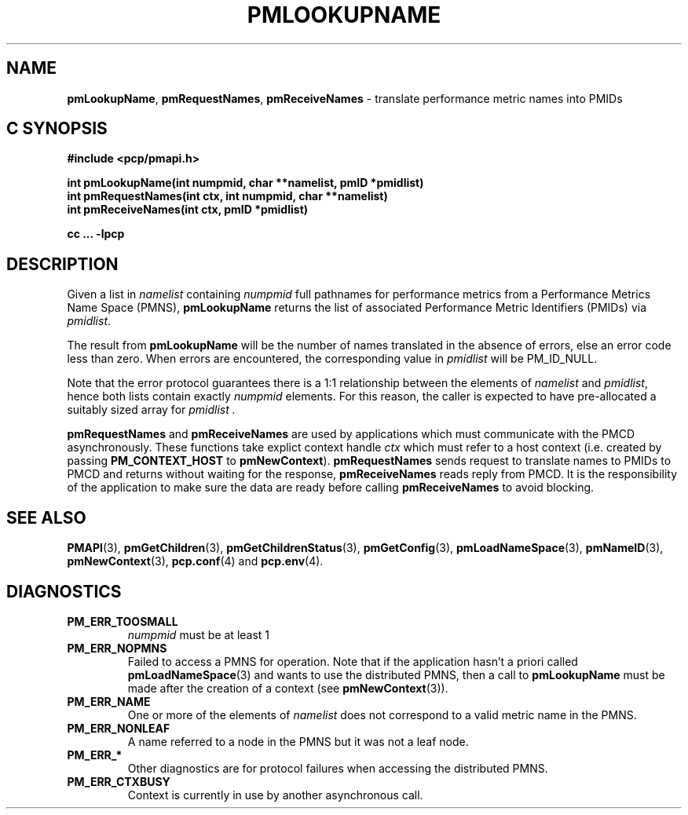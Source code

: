'\"macro stdmacro
.\"
.\" Copyright (c) 2000 Silicon Graphics, Inc.  All Rights Reserved.
.\" 
.\" This program is free software; you can redistribute it and/or modify it
.\" under the terms of the GNU General Public License as published by the
.\" Free Software Foundation; either version 2 of the License, or (at your
.\" option) any later version.
.\" 
.\" This program is distributed in the hope that it will be useful, but
.\" WITHOUT ANY WARRANTY; without even the implied warranty of MERCHANTABILITY
.\" or FITNESS FOR A PARTICULAR PURPOSE.  See the GNU General Public License
.\" for more details.
.\" 
.\"
.TH PMLOOKUPNAME 3 "SGI" "Performance Co-Pilot"
.SH NAME
\f3pmLookupName\f1,
\f3pmRequestNames\f1,
\f3pmReceiveNames\f1 \- translate performance metric names into PMIDs
.SH "C SYNOPSIS"
.ft 3
#include <pcp/pmapi.h>
.sp
.nf
int pmLookupName(int numpmid, char **namelist, pmID *pmidlist)
int pmRequestNames(int ctx, int numpmid, char **namelist)
int pmReceiveNames(int ctx, pmID *pmidlist)
.fi
.sp
cc ... \-lpcp
.ft 1
.SH DESCRIPTION
.PP
Given a list in
.I namelist
containing
.I numpmid
full pathnames for performance metrics from a Performance Metrics Name
Space (PMNS),
.B pmLookupName
returns the list of associated
Performance Metric Identifiers (PMIDs) via 
.IR pmidlist .
.PP
The result from
.B pmLookupName
will be the number of names translated in the absence of errors, else 
an error code less than zero.
When errors are encountered, the corresponding value in
.I pmidlist 
will be PM_ID_NULL.
.PP
Note that the error protocol guarantees there is a 1:1 relationship
between the elements of
.I namelist
and
.IR pmidlist ,
hence both lists contain exactly
.I numpmid
elements.
For this reason, the caller is expected to have pre-allocated a suitably
sized array for
.I pmidlist .
.PP
\f3pmRequestNames\fP and \f3pmReceiveNames\fP are used by applications
which must  communicate with the PMCD asynchronously.  These functions
take explict context handle \f2ctx\fP which must refer to a host
context (i.e. created by passing \f3PM_CONTEXT_HOST\fP to
\f3pmNewContext\fP). \f3pmRequestNames\fP sends request to translate names
to PMIDs to PMCD and returns without waiting for the response,
\f3pmReceiveNames\fP reads reply from PMCD. It is the responsibility of 
the application to make sure the data are ready before calling 
\f3pmReceiveNames\f1 to avoid blocking.
.SH SEE ALSO
.BR PMAPI (3),
.BR pmGetChildren (3),
.BR pmGetChildrenStatus (3),
.BR pmGetConfig (3),
.BR pmLoadNameSpace (3),
.BR pmNameID (3),
.BR pmNewContext (3),
.BR pcp.conf (4)
and
.BR pcp.env (4).
.SH DIAGNOSTICS
.IP \f3PM_ERR_TOOSMALL\f1
.I numpmid
must be at least 1
.IP \f3PM_ERR_NOPMNS\f1
Failed to access a PMNS for operation.
Note that if the application hasn't a priori called 
.BR pmLoadNameSpace (3)
and wants to use the distributed PMNS, then a call to
.B pmLookupName
must be made after the creation of a context (see 
.BR pmNewContext (3)).
.IP \f3PM_ERR_NAME\f1
One or more of the elements of
.I namelist
does not correspond to a valid metric name in the PMNS.
.IP \f3PM_ERR_NONLEAF\f1
A name referred to a node in the PMNS but it was
not a leaf node.
.IP \f3PM_ERR_*\f1
Other diagnostics are for protocol failures when
accessing the distributed PMNS.
.IP \f3PM_ERR_CTXBUSY\f1
Context is currently in use by another asynchronous call.
